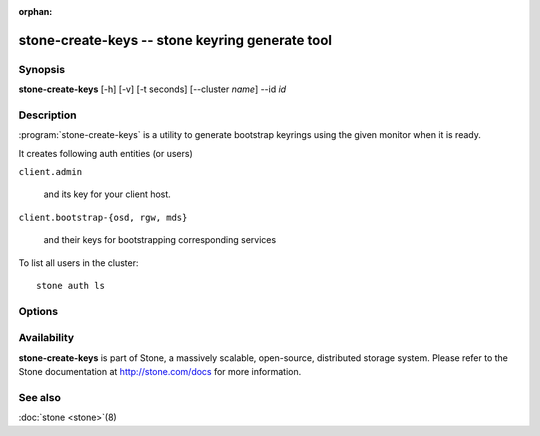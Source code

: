 :orphan:

===============================================
stone-create-keys -- stone keyring generate tool
===============================================

.. program:: stone-create-keys

Synopsis
========

| **stone-create-keys** [-h] [-v] [-t seconds] [--cluster *name*] --id *id*


Description
===========

:program:`stone-create-keys` is a utility to generate bootstrap keyrings using
the given monitor when it is ready.

It creates following auth entities (or users)

``client.admin``

    and its key for your client host.

``client.bootstrap-{osd, rgw, mds}``

    and their keys for bootstrapping corresponding services

To list all users in the cluster::

    stone auth ls


Options
=======

.. option:: --cluster

   name of the cluster (default 'stone').

.. option:: -t

   time out after **seconds** (default: 600) waiting for a response from the monitor

.. option:: -i, --id

   id of a stone-mon that is coming up. **stone-create-keys** will wait until it joins quorum.

.. option:: -v, --verbose

   be more verbose.


Availability
============

**stone-create-keys** is part of Stone, a massively scalable, open-source, distributed storage system.  Please refer
to the Stone documentation at http://stone.com/docs for more
information.


See also
========

:doc:`stone <stone>`\(8)
